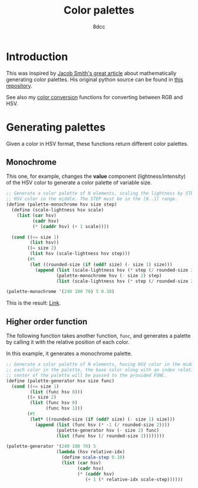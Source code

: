 #+TITLE: Color palettes
#+AUTHOR: 8dcc
#+OPTIONS: toc:2
#+STARTUP: nofold
#+PROPERTY: header-args:scheme :tangle color-palettes.scm

* Introduction

This was inspired by [[https://jacobwsmith.xyz/stories/color_schemes.html][Jacob Smith's great article]] about mathematically generating
color palettes. His original python source can be found in [[https://github.com/jsmit42/color_palettes][this repository]].

See also my [[file:../color-conversion/README.org][color conversion]] functions for converting between RGB and HSV.

* Generating palettes

Given a color in HSV format, these functions return different color palettes.

** Monochrome

This one, for example, changes the *value* component (lightness/intensity) of the
HSV color to generate a color palette of variable size.

#+begin_src scheme
;; Generate a color palette of N elements, scaling the lightness by STEP, having
;; HSV color in the middle. The STEP must be in the [0..1] range.
(define (palette-monochrome hsv size step)
  (define (scale-lightness hsv scale)
    (list (car hsv)
          (cadr hsv)
          (* (caddr hsv) (+ 1 scale))))

  (cond ((<= size 1)
         (list hsv))
        ((= size 2)
         (list hsv (scale-lightness hsv step)))
        (#t
         (let ((rounded-size (if (odd? size) (- size 1) size)))
           (append (list (scale-lightness hsv (* step (/ rounded-size 2) -1)))
                   (palette-monochrome hsv (- size 2) step)
                   (list (scale-lightness hsv (* step (/ rounded-size 2)))))))))

(palette-monochrome '(240 100 70) 5 0.10)
#+end_src

#+RESULTS:
| 240 | 100 | 56.0 |
| 240 | 100 | 63.0 |
| 240 | 100 |   70 |
| 240 | 100 | 77.0 |
| 240 | 100 | 84.0 |

This is the result: [[https://coolors.co/00008f-0000a1-0000b3-0000c4-0000d6][Link]].

** Higher order function

The following function takes another function, =func=, and generates a palette by
calling it with the relative position of each color.

In this example, it generates a monochrome palette.

#+begin_src scheme
;; Generate a color palette of N elements, having HSV color in the middle. For
;; each color in the palette, the base color along with an index relative to the
;; center of the palette will be passed to the provided FUNC.
(define (palette-generator hsv size func)
  (cond ((<= size 1)
         (list (func hsv 0)))
        ((= size 2)
         (list (func hsv 0)
               (func hsv 1)))
        (#t
         (let* ((rounded-size (if (odd? size) (- size 1) size)))
           (append (list (func hsv (* -1 (/ rounded-size 2))))
                   (palette-generator hsv (- size 2) func)
                   (list (func hsv (/ rounded-size 2))))))))

(palette-generator '(240 100 70) 5
                   (lambda (hsv relative-idx)
                     (define scale-step 0.10)
                     (list (car hsv)
                           (cadr hsv)
                           (* (caddr hsv)
                              (+ 1 (* relative-idx scale-step))))))
#+end_src

#+RESULTS:
| 240 | 100 | 56.0 |
| 240 | 100 | 63.0 |
| 240 | 100 | 70.0 |
| 240 | 100 | 77.0 |
| 240 | 100 | 84.0 |


#+begin_comment
TODO: Finish the following.
  - Analagous Colors
  - Complimentary Colors
  - Triadic Colors
  - Tetradic Colors
  - Split Complimentary Colors

TODO: Make a generalized function that takes another =modify= function and applies
that to the color depending on the color position in the palette. The =modify=
function should receive the position and scale it's behavior accordingly.
#+end_comment
